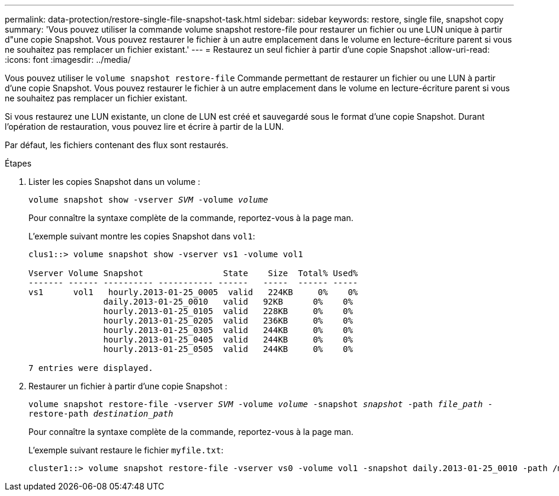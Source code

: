 ---
permalink: data-protection/restore-single-file-snapshot-task.html 
sidebar: sidebar 
keywords: restore, single file, snapshot copy 
summary: 'Vous pouvez utiliser la commande volume snapshot restore-file pour restaurer un fichier ou une LUN unique à partir d"une copie Snapshot. Vous pouvez restaurer le fichier à un autre emplacement dans le volume en lecture-écriture parent si vous ne souhaitez pas remplacer un fichier existant.' 
---
= Restaurez un seul fichier à partir d'une copie Snapshot
:allow-uri-read: 
:icons: font
:imagesdir: ../media/


[role="lead"]
Vous pouvez utiliser le `volume snapshot restore-file` Commande permettant de restaurer un fichier ou une LUN à partir d'une copie Snapshot. Vous pouvez restaurer le fichier à un autre emplacement dans le volume en lecture-écriture parent si vous ne souhaitez pas remplacer un fichier existant.

Si vous restaurez une LUN existante, un clone de LUN est créé et sauvegardé sous le format d'une copie Snapshot. Durant l'opération de restauration, vous pouvez lire et écrire à partir de la LUN.

Par défaut, les fichiers contenant des flux sont restaurés.

.Étapes
. Lister les copies Snapshot dans un volume :
+
`volume snapshot show -vserver _SVM_ -volume _volume_`

+
Pour connaître la syntaxe complète de la commande, reportez-vous à la page man.

+
L'exemple suivant montre les copies Snapshot dans `vol1`:

+
[listing]
----

clus1::> volume snapshot show -vserver vs1 -volume vol1

Vserver Volume Snapshot                State    Size  Total% Used%
------- ------ ---------- ----------- ------   -----  ------ -----
vs1	 vol1   hourly.2013-01-25_0005  valid   224KB     0%    0%
               daily.2013-01-25_0010   valid   92KB      0%    0%
               hourly.2013-01-25_0105  valid   228KB     0%    0%
               hourly.2013-01-25_0205  valid   236KB     0%    0%
               hourly.2013-01-25_0305  valid   244KB     0%    0%
               hourly.2013-01-25_0405  valid   244KB     0%    0%
               hourly.2013-01-25_0505  valid   244KB     0%    0%

7 entries were displayed.
----
. Restaurer un fichier à partir d'une copie Snapshot :
+
`volume snapshot restore-file -vserver _SVM_ -volume _volume_ -snapshot _snapshot_ -path _file_path_ -restore-path _destination_path_`

+
Pour connaître la syntaxe complète de la commande, reportez-vous à la page man.

+
L'exemple suivant restaure le fichier `myfile.txt`:

+
[listing]
----
cluster1::> volume snapshot restore-file -vserver vs0 -volume vol1 -snapshot daily.2013-01-25_0010 -path /myfile.txt
----

